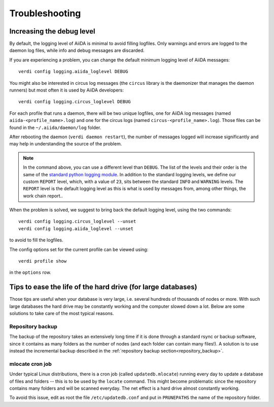 ===============
Troubleshooting
===============

Increasing the debug level
==========================

By default, the logging level of AiiDA is minimal to avoid filling logfiles.
Only warnings and errors are logged to the daemon log files, while info and debug
messages are discarded.

If you are experiencing a problem, you can change the default minimum logging
level of AiiDA messages::

  verdi config logging.aiida_loglevel DEBUG

You might also be interested in circus log messages (the ``circus`` library is the daemonizer that manages the daemon runners) but most often it is used by AiiDA developers::

  verdi config logging.circus_loglevel DEBUG


For each profile that runs a daemon, there will be two unique logfiles, one for
AiiDA log messages (named ``aiida-<profile_name>.log``) and one for the circus logs (named ``circus-<profile_name>.log``). Those files can be found
in the ``~/.aiida/daemon/log`` folder.

After rebooting the daemon (``verdi daemon restart``), the number of messages
logged will increase significantly and may help in understanding
the source of the problem.

.. note:: In the command above, you can use a different level than ``DEBUG``.
  The list of the levels and their order is the same of the `standard python
  logging module <https://docs.python.org/3/library/logging.html#logging-levels>`_.
  In addition to the standard logging levels, we define our custom ``REPORT`` level,
  which, with a value of ``23``, sits between the standard ``INFO`` and ``WARNING``
  levels. The ``REPORT`` level is the default logging level as this is what is used
  by messages from, among other things, the work chain report..

When the problem is solved, we suggest to bring back the default logging level, using the two commands::

    verdi config logging.circus_loglevel --unset
    verdi config logging.aiida_loglevel --unset

to avoid to fill the logfiles.

The config options set for the current profile can be viewed using::

  verdi profile show

in the ``options`` row.

.. _repo_troubleshooting:

Tips to ease the life of the hard drive (for large databases)
=============================================================

Those tips are useful when your database is very large, i.e. several hundreds of
thousands of nodes or more. With such large databases the hard drive
may be constantly working and the computer slowed down a lot. Below are some
solutions to take care of the most typical reasons.

Repository backup
-----------------

The backup of the repository takes an extensively long time if it is done through
a standard rsync or backup software, since it contains as many folders as the number
of nodes (and each folder can contain many files!).
A solution is to use instead the incremental
backup described in the :ref:`repository backup section<repository_backup>`.


mlocate cron job
----------------

Under typical Linux distributions, there is a cron job (called
``updatedb.mlocate``) running every day to update a database of files and
folders -- this is to be used by the ``locate`` command. This might become
problematic since the repository contains many folders and
will be scanned everyday. The net effect is a hard drive almost constantly
working.

To avoid this issue, edit as root the file ``/etc/updatedb.conf``
and put in ``PRUNEPATHS`` the name of the repository folder.
